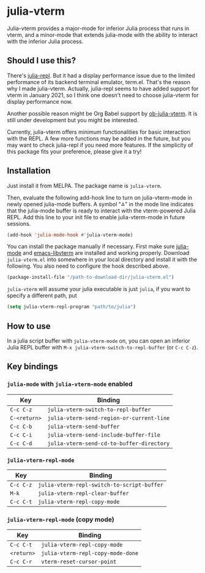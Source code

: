 # -*- eval: (visual-line-mode 1) -*-
#+STARTUP: showall

[[https://melpa.org/#/julia-vterm][file:https://melpa.org/packages/julia-vterm-badge.svg]] [[https://stable.melpa.org/#/julia-vterm][file:https://stable.melpa.org/packages/julia-vterm-badge.svg]]

* julia-vterm

Julia-vterm provides a major-mode for inferior Julia process that runs in vterm, and a minor-mode that extends julia-mode with the ability to interact with the inferior Julia process.

** Should I use this?

There's [[https://github.com/tpapp/julia-repl][julia-repl]]. But it had a display performance issue due to the limited performance of its backend terminal emulator, term.el. That's the reason why I made julia-vterm. Actually, julia-repl seems to have added support for vterm in January 2021, so I think one doesn't need to choose julia-vterm for display performance now.

Another possible reason might be Org Babel support by [[https://github.com/shg/ob-julia-vterm.el][ob-julia-vterm]]. It is still under development but you might be interested.

Currently, julia-vterm offers minimum functionalities for basic interaction with the REPL. A few more functions may be added in the future, but you may want to check julia-repl if you need more features. If the simplicity of this package fits your preference, please give it a try!

** Installation

Just install it from MELPA. The package name is =julia-vterm=.

Then, evaluate the following add-hook line to turn on julia-vterm-mode in newly opened julia-mode buffers. A symbol "⁂" in the mode line indicates that the julia-mode buffer is ready to interact with the vterm-powered Julia REPL. Add this line to your init file to enable julia-vterm-mode in future sessions.

#+BEGIN_SRC emacs-lisp
(add-hook 'julia-mode-hook #'julia-vterm-mode)
#+END_SRC

You can install the package manually if necessary. First make sure [[https://github.com/JuliaEditorSupport/julia-emacs][julia-mode]] and [[https://github.com/akermu/emacs-libvterm][emacs-libvterm]] are installed and working properly. Download =julia-vterm.el= into somewhere in your local directory and install it with the following. You also need to configure the hook described above.

#+BEGIN_SRC emacs-lisp
(package-install-file "/path-to-download-dir/julia-vterm.el")
#+END_SRC

=julia-vterm= will assume your julia executable is just =julia=, if you want to specify a different path, put

#+BEGIN_SRC emacs-lisp
(setq julia-vterm-repl-program "path/to/julia")
#+END_SRC

** How to use

In a julia script buffer with =julia-vterm-mode= on, you can open an inferior Julia REPL buffer with =M-x julia-vterm-switch-to-repl-buffer= (or =C-c C-z=).

** Key bindings

*** =julia-mode= with =julia-vterm-mode= enabled

| Key        | Binding                                 |
|------------+-----------------------------------------|
| =C-c C-z=    | =julia-vterm-switch-to-repl-buffer=       |
| =C-<return>= | =julia-vterm-send-region-or-current-line= |
| =C-c C-b=    | =julia-vterm-send-buffer=                 |
| =C-c C-i=    | =julia-vterm-send-include-buffer-file=    |
| =C-c C-d=    | =julia-vterm-send-cd-to-buffer-directory= |

*** =julia-vterm-repl-mode=

| Key     | Binding                                  |
|---------+------------------------------------------|
| =C-c C-z= | =julia-vterm-repl-switch-to-script-buffer= |
| =M-k=     | =julia-vterm-repl-clear-buffer=            |
| =C-c C-t= | =julia-vterm-repl-copy-mode=               |

*** =julia-vterm-repl-mode= (copy mode)

| Key      | Binding                         |
|----------+---------------------------------|
| =C-c C-t=  | =julia-vterm-repl-copy-mode=      |
| =<return>= | =julia-vterm-repl-copy-mode-done= |
| =C-c C-r=  | =vterm-reset-cursor-point=        |
